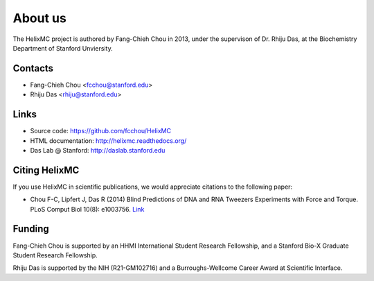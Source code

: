 About us
========
The HelixMC project is authored by Fang-Chieh Chou in 2013, under the
supervison of Dr. Rhiju Das, at the Biochemistry Department of Stanford
Unviersity.

Contacts
--------
- Fang-Chieh Chou <fcchou@stanford.edu>
- Rhiju Das <rhiju@stanford.edu>

Links
-----
- Source code: https://github.com/fcchou/HelixMC
- HTML documentation: http://helixmc.readthedocs.org/
- Das Lab @ Stanford: http://daslab.stanford.edu


Citing HelixMC
--------------
If you use HelixMC in scientific publications, we would appreciate
citations to the following paper:

- Chou F-C, Lipfert J, Das R (2014) Blind Predictions of DNA and
  RNA Tweezers Experiments with Force and Torque. PLoS Comput Biol 10(8):
  e1003756. `Link <http://dx.doi.org/10.1371/journal.pcbi.1003756>`_

Funding
-------
Fang-Chieh Chou is supported by an HHMI International Student Research
Fellowship, and a Stanford Bio-X Graduate Student Research Fellowship.

Rhiju Das is supported by the NIH (R21-GM102716) and a Burroughs-Wellcome
Career Award at Scientific Interface.
